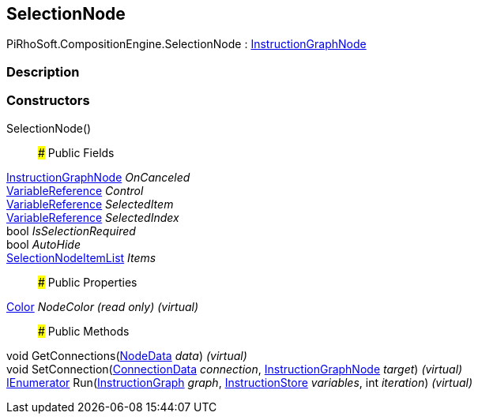 [#reference/selection-node]

## SelectionNode

PiRhoSoft.CompositionEngine.SelectionNode : <<reference/instruction-graph-node.html,InstructionGraphNode>>

### Description

### Constructors

SelectionNode()::

### Public Fields

<<reference/instruction-graph-node.html,InstructionGraphNode>> _OnCanceled_::

<<reference/variable-reference.html,VariableReference>> _Control_::

<<reference/variable-reference.html,VariableReference>> _SelectedItem_::

<<reference/variable-reference.html,VariableReference>> _SelectedIndex_::

bool _IsSelectionRequired_::

bool _AutoHide_::

<<reference/selection-node-item-list.html,SelectionNodeItemList>> _Items_::

### Public Properties

https://docs.unity3d.com/ScriptReference/Color.html[Color^] _NodeColor_ _(read only)_ _(virtual)_::

### Public Methods

void GetConnections(<<reference/instruction-graph-node-node-data.html,NodeData>> _data_) _(virtual)_::

void SetConnection(<<reference/instruction-graph-node-connection-data.html,ConnectionData>> _connection_, <<reference/instruction-graph-node.html,InstructionGraphNode>> _target_) _(virtual)_::

https://docs.microsoft.com/en-us/dotnet/api/System.Collections.IEnumerator[IEnumerator^] Run(<<reference/instruction-graph.html,InstructionGraph>> _graph_, <<reference/instruction-store.html,InstructionStore>> _variables_, int _iteration_) _(virtual)_::